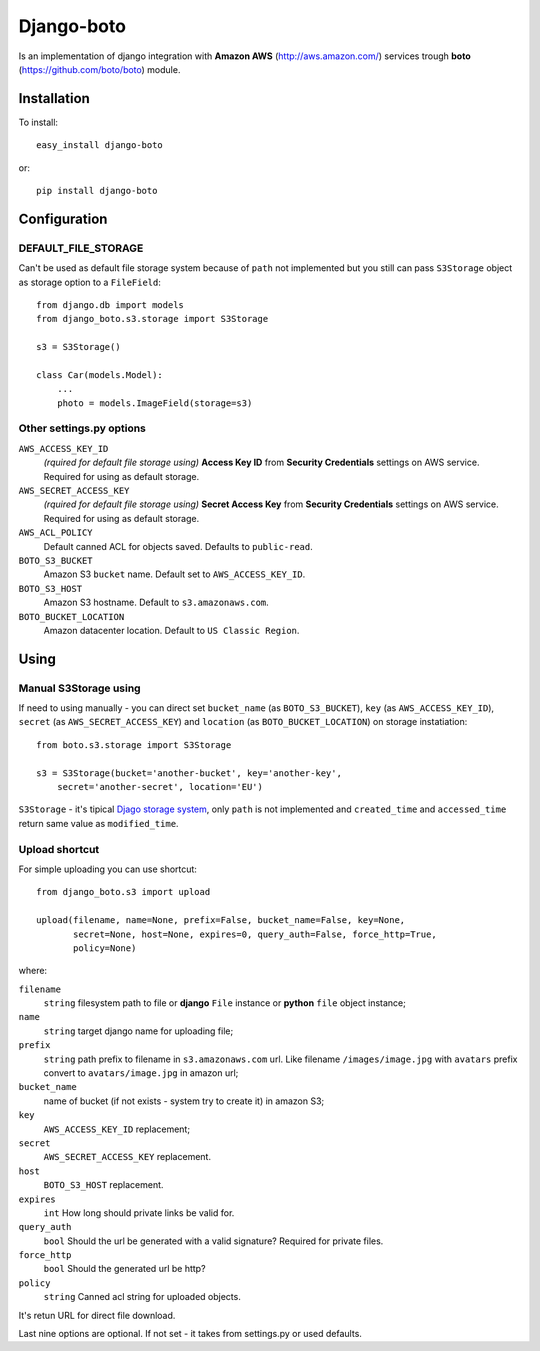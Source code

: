

Django-boto
===========

Is an implementation of django integration with **Amazon AWS**
(http://aws.amazon.com/) services trough **boto**
(https://github.com/boto/boto) module.

Installation
------------

To install::

    easy_install django-boto

or::

    pip install django-boto

Configuration
-------------

DEFAULT_FILE_STORAGE
********************

Can't be used as default file storage system because of ``path``
not implemented but you still can pass ``S3Storage`` object as storage option
to a ``FileField``::

    from django.db import models
    from django_boto.s3.storage import S3Storage

    s3 = S3Storage()

    class Car(models.Model):
        ...
        photo = models.ImageField(storage=s3)

Other settings.py options
*************************

``AWS_ACCESS_KEY_ID``
    *(rquired for default file storage using)* **Access Key ID** from
    **Security Credentials** settings on AWS service. Required for using
    as default storage.

``AWS_SECRET_ACCESS_KEY``
    *(rquired for default file storage using)* **Secret Access Key** from
    **Security Credentials** settings on AWS service. Required for using
    as default storage.

``AWS_ACL_POLICY``
    Default canned ACL for objects saved. Defaults to ``public-read``.

``BOTO_S3_BUCKET``
    Amazon S3 ``bucket`` name. Default set to ``AWS_ACCESS_KEY_ID``.

``BOTO_S3_HOST``
    Amazon S3 hostname. Default to ``s3.amazonaws.com``.

``BOTO_BUCKET_LOCATION``
    Amazon datacenter location. Default to ``US Classic Region``.

Using
-----

Manual S3Storage using
**********************

If need to using manually - you can direct set ``bucket_name``
(as ``BOTO_S3_BUCKET``), ``key`` (as ``AWS_ACCESS_KEY_ID``),
``secret`` (as ``AWS_SECRET_ACCESS_KEY``) and ``location``
(as ``BOTO_BUCKET_LOCATION``)
on storage instatiation::

    from boto.s3.storage import S3Storage

    s3 = S3Storage(bucket='another-bucket', key='another-key',
        secret='another-secret', location='EU')

``S3Storage`` - it's tipical `Djago storage system`_, only ``path``
is not implemented and ``created_time`` and ``accessed_time`` return
same value as ``modified_time``.

.. _Djago storage system: http://readthedocs.org/docs/django/en/1.4/ref/files/storage.html#the-storage-class:

Upload shortcut
***************

For simple uploading you can use shortcut::

    from django_boto.s3 import upload

    upload(filename, name=None, prefix=False, bucket_name=False, key=None,
           secret=None, host=None, expires=0, query_auth=False, force_http=True,
           policy=None)

where:

``filename``
    ``string`` filesystem path to file or **django** ``File`` instance or
    **python** ``file`` object instance;
``name``
    ``string`` target django name for uploading file;
``prefix``
    ``string`` path prefix to filename in ``s3.amazonaws.com`` url. Like
    filename ``/images/image.jpg`` with ``avatars`` prefix convert to
    ``avatars/image.jpg`` in amazon url;
``bucket_name``
    name of bucket (if not exists - system try to create it) in amazon S3;
``key``
    ``AWS_ACCESS_KEY_ID`` replacement;
``secret``
    ``AWS_SECRET_ACCESS_KEY`` replacement.
``host``
    ``BOTO_S3_HOST`` replacement.
``expires``
    ``int`` How long should private links be valid for.
``query_auth``
    ``bool`` Should the url be generated with a valid signature? Required for private files.
``force_http``
    ``bool`` Should the generated url be http?
``policy``
    ``string`` Canned acl string for uploaded objects.

It's retun URL for direct file download.

Last nine options are optional. If not set - it takes from settings.py or
used defaults.

